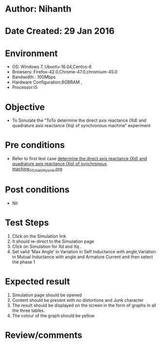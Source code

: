 * Author: Nihanth
* Date Created: 29 Jan 2016
* Environment
  - OS: Windows 7, Ubuntu-16.04,Centos-6
  - Browsers: Firefox-42.0,Chrome-47.0,chromium-45.0
  - Bandwidth : 100Mbps
  - Hardware Configuration:8GBRAM , 
  - Processor:i5

* Objective
  - To Simulate the “ToTo determine the direct axis reactance (Xd) and quadrature axis reactance (Xq) of synchronous machine” experiment

* Pre conditions
  - Refer to first test case [[https://github.com/Virtual-Labs/virtual-power-lab-dei/blob/master/test-cases/integration_test-cases/ determine the direct axis reactance (Xd) and quadrature axis reactance (Xq) of synchronous machine/ determine the direct axis reactance (Xd) and quadrature axis reactance (Xq) of synchronous machine_01_Usability_smk.org][ determine the direct axis reactance (Xd) and quadrature axis reactance (Xq) of synchronous machine_01_Usability_smk.org]]

* Post conditions
  - Nil
* Test Steps
  1. Click on the Simulation link 
  2. It should re-direct to the Simulation page
  3. Click on Simulation for Xd and Xq .
  4. Set valid 'Max Angle' in Variation in Self Inductance with angle,Variation in Mutual Inductance with angle and Armature Current and then select the phase 1

* Expected result
  1. Simulation page should be opened
  2. Content should be present with no distortions and Junk character
  3. The result should be displayed on the screen in the form of graphs in all the three tables.
  4. The colour of the graph should be yellow

* Review/comments


